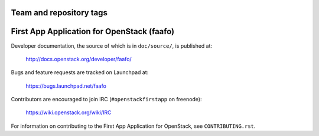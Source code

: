 ========================
Team and repository tags
========================

.. image:: http://governance.openstack.org/badges/faafo.svg
    :target: http://governance.openstack.org/reference/tags/index.html

.. Change things from this point on

===========================================
First App Application for OpenStack (faafo)
===========================================

Developer documentation, the source of which is in ``doc/source/``, is
published at:

    http://docs.openstack.org/developer/faafo/

Bugs and feature requests are tracked on Launchpad at:

    https://bugs.launchpad.net/faafo

Contributors are encouraged to join IRC (``#openstackfirstapp`` on freenode):

    https://wiki.openstack.org/wiki/IRC

For information on contributing to the First App Application for OpenStack,
see ``CONTRIBUTING.rst``.
